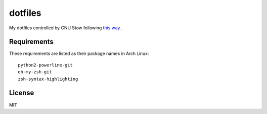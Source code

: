 dotfiles
========================

My dotfiles controlled by GNU Stow following `this way <http://brandon.invergo.net/news/2012-05-26-using-gnu-stow-to-manage-your-dotfiles.html>`_ .


Requirements
-----------------------

These requirements are listed as their package names in Arch Linux::

	python2-powerline-git
	oh-my-zsh-git
	zsh-syntax-highlighting


License
-----------------------
MIT

